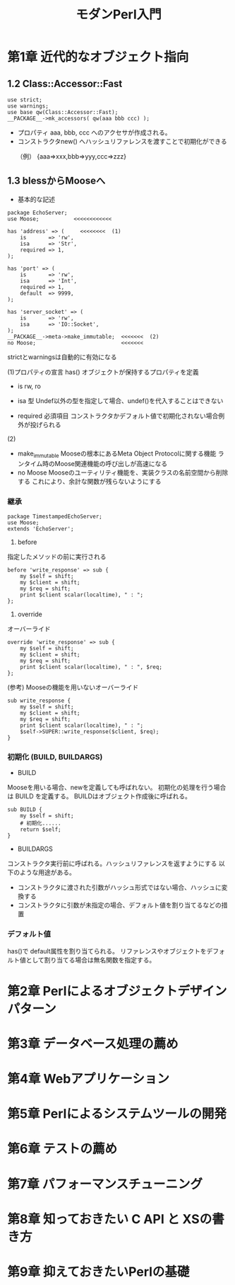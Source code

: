 #+TITLE:     モダンPerl入門
#+LANGUAGE:  jp
#+OPTIONS:   H:3 num:t toc:t \n:nil @:t ::t |:t ^:t -:t f:t *:t <:t
#+OPTIONS:   TeX:t LaTeX:t skip:nil d:nil todo:t pri:nil tags:not-in-toc
#+INFOJS_OPT: view:nil toc:nil ltoc:t mouse:underline buttons:0 path:http://orgmode.org/org-info.js
#+EXPORT_SELECT_TAGS: export
#+EXPORT_EXCLUDE_TAGS: noexport
#+LINK_UP:   
#+LINK_HOME: 
#+XSLT:

* 第1章 近代的なオブジェクト指向
** 1.2 Class::Accessor::Fast

: use strict;
: use warnings;
: use base qw(Class::Accessor::Fast);
: __PACKAGE__->mk_accessors( qw(aaa bbb ccc) );

 - プロパティ aaa, bbb, ccc へのアクセサが作成される。
 - コンストラクタnew() へハッシュリファレンスを渡すことで初期化ができる
　　（例） {aaa=>xxx,bbb=>yyy,ccc=>zzz} 

** 1.3 blessからMooseへ
- 基本的な記述
: package EchoServer;
: use Moose;           <<<<<<<<<<<<
: 
: has 'address' => (     <<<<<<<<  (1)
:     is       => 'rw',
:     isa      => 'Str',
:     required => 1,
: );
: 
: has 'port' => (
:     is       => 'rw',
:     isa      => 'Int',
:     required => 1,
:     default  => 9999,
: );
: 
: has 'server_socket' => (
:     is       => 'rw',
:     isa      => 'IO::Socket',
: );
: __PACKAGE__->meta->make_immutable;  <<<<<<<  (2)
: no Moose;                           <<<<<<<

strictとwarningsは自動的に有効になる

 (1)プロパティの宣言
  has() オブジェクトが保持するプロパティを定義 
　
     - is 
        rw, ro
     - isa 型
        Undef以外の型を指定して場合、undef()を代入することはできない

     - required 必須項目
        コンストラクタかデフォルト値で初期化されない場合例外が投げられる

 (2)
 - make_immutable  Mooseの根本にあるMeta Object Protocolに関する機能
                   ランタイム時のMoose関連機能の呼び出しが高速になる
 - no Moose        Mooseのユーティリティ機能を、実装クラスの名前空間から削除する
                   これにより、余計な関数が残らないようにする

*** 継承
: package TimestampedEchoServer;
: use Moose;
: extends 'EchoServer';

1) before
指定したメソッドの前に実行される
: before 'write_response' => sub {
:     my $self = shift;
:     my $client = shift;
:     my $req = shift;
:     print $client scalar(localtime), " : ";
: };

2) override
オーバーライド
: override 'write_response' => sub {
:     my $self = shift;
:     my $client = shift;
:     my $req = shift;
:     print $client scalar(localtime), " : ", $req;
: };

(参考) Mooseの機能を用いないオーバーライド
: sub write_response {
:     my $self = shift;
:     my $client = shift;
:     my $req = shift;
:     print $client scalar(localtime), " : ";
:     $self->SUPER::write_response($client, $req);
: }

*** 初期化 (BUILD, BUILDARGS)
- BUILD
Mooseを用いる場合、newを定義しても呼ばれない。
初期化の処理を行う場合は BUILD を定義する。
BUILDはオブジェクト作成後に呼ばれる。
: sub BUILD {
:     my $self = shift;
:     # 初期化......
:     return $self;
: }

- BUILDARGS
コンストラクタ実行前に呼ばれる。ハッシュリファレンスを返すようにする
以下のような用途がある。
 - コンストラクタに渡された引数がハッシュ形式ではない場合、ハッシュに変換する
 - コンストラクタに引数が未指定の場合、デフォルト値を割り当てるなどの措置

*** デフォルト値
has()で default属性を割り当てられる。
リファレンスやオブジェクトをデフォルト値として割り当てる場合は無名関数を指定する。




* 第2章 Perlによるオブジェクトデザインパターン
* 第3章 データベース処理の薦め
* 第4章 Webアプリケーション
* 第5章 Perlによるシステムツールの開発
* 第6章 テストの薦め
* 第7章 パフォーマンスチューニング
* 第8章 知っておきたい C API と XSの書き方
* 第9章 抑えておきたいPerlの基礎
